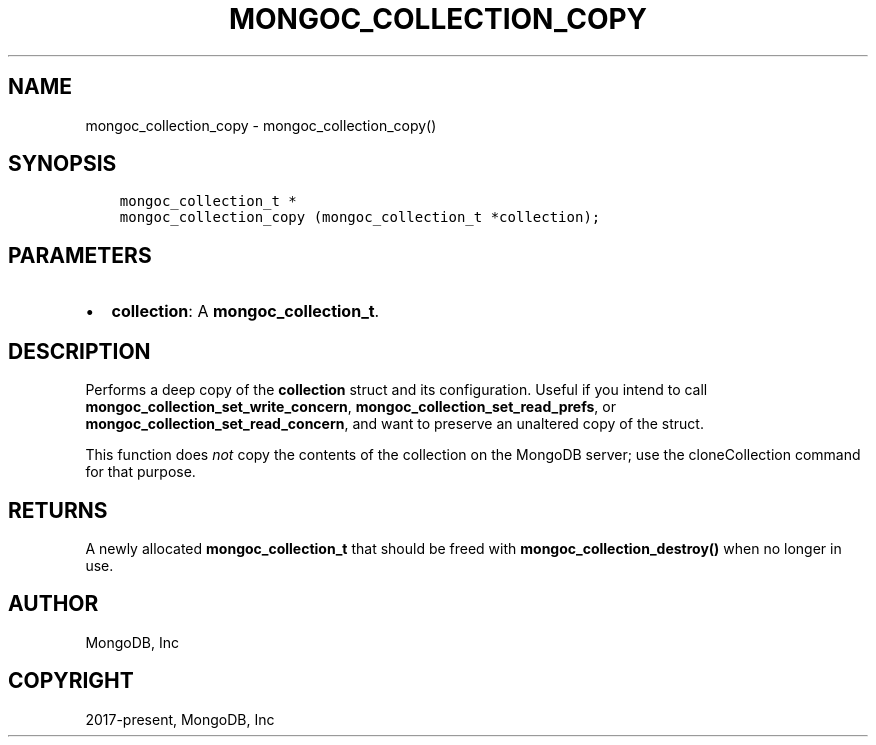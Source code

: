 .\" Man page generated from reStructuredText.
.
.TH "MONGOC_COLLECTION_COPY" "3" "Sep 17, 2018" "1.13.0" "MongoDB C Driver"
.SH NAME
mongoc_collection_copy \- mongoc_collection_copy()
.
.nr rst2man-indent-level 0
.
.de1 rstReportMargin
\\$1 \\n[an-margin]
level \\n[rst2man-indent-level]
level margin: \\n[rst2man-indent\\n[rst2man-indent-level]]
-
\\n[rst2man-indent0]
\\n[rst2man-indent1]
\\n[rst2man-indent2]
..
.de1 INDENT
.\" .rstReportMargin pre:
. RS \\$1
. nr rst2man-indent\\n[rst2man-indent-level] \\n[an-margin]
. nr rst2man-indent-level +1
.\" .rstReportMargin post:
..
.de UNINDENT
. RE
.\" indent \\n[an-margin]
.\" old: \\n[rst2man-indent\\n[rst2man-indent-level]]
.nr rst2man-indent-level -1
.\" new: \\n[rst2man-indent\\n[rst2man-indent-level]]
.in \\n[rst2man-indent\\n[rst2man-indent-level]]u
..
.SH SYNOPSIS
.INDENT 0.0
.INDENT 3.5
.sp
.nf
.ft C
mongoc_collection_t *
mongoc_collection_copy (mongoc_collection_t *collection);
.ft P
.fi
.UNINDENT
.UNINDENT
.SH PARAMETERS
.INDENT 0.0
.IP \(bu 2
\fBcollection\fP: A \fBmongoc_collection_t\fP\&.
.UNINDENT
.SH DESCRIPTION
.sp
Performs a deep copy of the \fBcollection\fP struct and its configuration. Useful if you intend to call \fBmongoc_collection_set_write_concern\fP, \fBmongoc_collection_set_read_prefs\fP, or \fBmongoc_collection_set_read_concern\fP, and want to preserve an unaltered copy of the struct.
.sp
This function does \fInot\fP copy the contents of the collection on the MongoDB server; use the cloneCollection command for that purpose.
.SH RETURNS
.sp
A newly allocated \fBmongoc_collection_t\fP that should be freed with \fBmongoc_collection_destroy()\fP when no longer in use.
.SH AUTHOR
MongoDB, Inc
.SH COPYRIGHT
2017-present, MongoDB, Inc
.\" Generated by docutils manpage writer.
.
